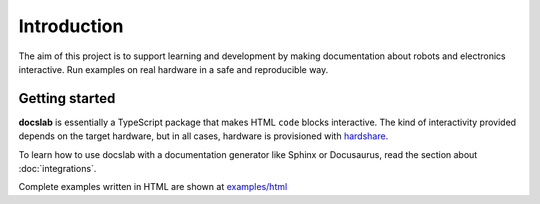 Introduction
============

The aim of this project is to support learning and development by making
documentation about robots and electronics interactive.
Run examples on real hardware in a safe and reproducible way.

Getting started
---------------

**docslab** is essentially a TypeScript package that makes HTML ``code`` blocks
interactive. The kind of interactivity provided depends on the target hardware,
but in all cases, hardware is provisioned with hardshare_.

To learn how to use docslab with a documentation generator like Sphinx or
Docusaurus, read the section about :doc:`integrations`.

Complete examples written in HTML are shown at `<examples/html>`_


.. _hardshare: https://github.com/rerobots/hardshare
